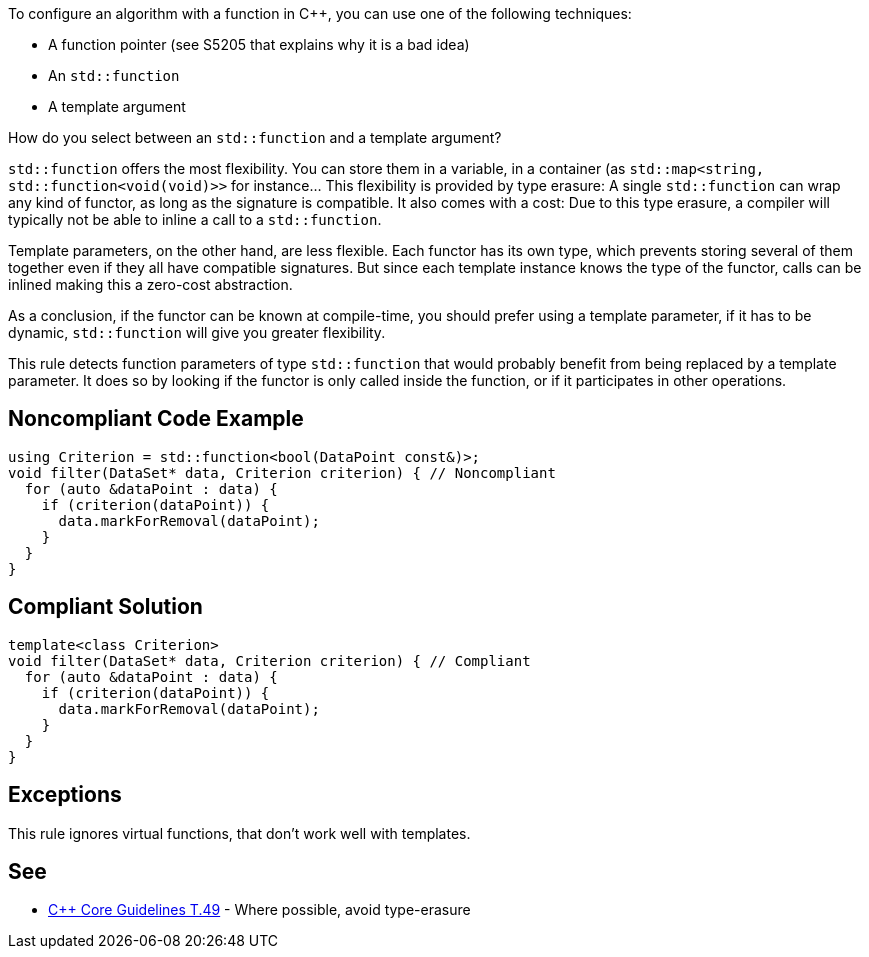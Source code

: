 To configure an algorithm with a function in {cpp},  you can use one of the following techniques:

* A function pointer (see S5205 that explains why it is a bad idea)
* An ``++std::function++``
* A template argument

How do you select between an ``++std::function++`` and a template argument?

``++std::function++`` offers the most flexibility. You can store them in a variable, in a container (as ``++std::map<string, std::function<void(void)>>++`` for instance... This flexibility is provided by type erasure: A single ``++std::function++`` can wrap any kind of functor, as long as the signature is compatible. It also comes with a cost: Due to this type erasure, a compiler will typically not be able to inline a call to a ``++std::function++``.


Template parameters, on the other hand, are less flexible. Each functor has its own type, which prevents storing several of them together even if they all have compatible signatures. But since each template instance knows the type of the functor, calls can be inlined making this a zero-cost abstraction.


As a conclusion, if the functor can be known at compile-time, you should prefer using a template parameter, if it has to be dynamic, ``++std::function++`` will give you greater flexibility.


This rule detects function parameters of type ``++std::function++`` that would probably benefit from being replaced by a template parameter. It does so by looking if the functor is only called inside the function, or if it participates in other operations.


== Noncompliant Code Example

----
using Criterion = std::function<bool(DataPoint const&)>;
void filter(DataSet* data, Criterion criterion) { // Noncompliant
  for (auto &dataPoint : data) {
    if (criterion(dataPoint)) {
      data.markForRemoval(dataPoint);
    }
  }
}
----


== Compliant Solution

----
template<class Criterion>
void filter(DataSet* data, Criterion criterion) { // Compliant
  for (auto &dataPoint : data) {
    if (criterion(dataPoint)) {
      data.markForRemoval(dataPoint);
    }
  }
}
----


== Exceptions

This rule ignores virtual functions, that don't work well with templates.

== See

* https://github.com/isocpp/CppCoreGuidelines/blob/036324/CppCoreGuidelines.md#t49-where-possible-avoid-type-erasure[{cpp} Core Guidelines T.49] - Where possible, avoid type-erasure



